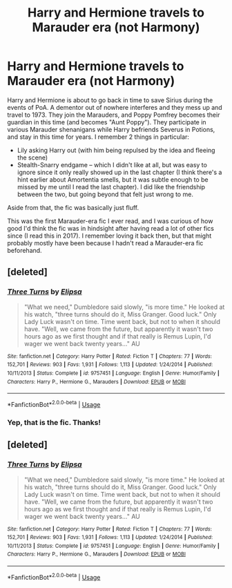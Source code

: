 #+TITLE: Harry and Hermione travels to Marauder era (not Harmony)

* Harry and Hermione travels to Marauder era (not Harmony)
:PROPERTIES:
:Author: Fredrik1994
:Score: 4
:DateUnix: 1592961999.0
:DateShort: 2020-Jun-24
:FlairText: What's That Fic?
:END:
Harry and Hermione is about to go back in time to save Sirius during the events of PoA. A dementor out of nowhere interferes and they mess up and travel to 1973. They join the Marauders, and Poppy Pomfrey becomes their guardian in this time (and becomes "Aunt Poppy"). They participate in various Marauder shenanigans while Harry befriends Severus in Potions, and stay in this time for years. I remember 2 things in particular:

- Lily asking Harry out (with him being repulsed by the idea and fleeing the scene)
- Stealth-Snarry endgame -- which I didn't like at all, but was easy to ignore since it only really showed up in the last chapter (I think there's a hint earlier about Amortentia smells, but it was subtle enough to be missed by me until I read the last chapter). I did like the friendship between the two, but going beyond that felt just wrong to me.

Aside from that, the fic was basically just fluff.

This was the first Marauder-era fic I ever read, and I was curious of how good I'd think the fic was in hindsight after having read a lot of other fics since (I read this in 2017). I remember loving it back then, but that might probably mostly have been because I hadn't read a Marauder-era fic beforehand.


** [deleted]
:PROPERTIES:
:Score: 2
:DateUnix: 1592965207.0
:DateShort: 2020-Jun-24
:END:

*** [[https://www.fanfiction.net/s/9757451/1/][*/Three Turns/*]] by [[https://www.fanfiction.net/u/3237143/Elipsa][/Elipsa/]]

#+begin_quote
  "What we need," Dumbledore said slowly, "is more time." He looked at his watch, "three turns should do it, Miss Granger. Good luck." Only Lady Luck wasn't on time. Time went back, but not to when it should have. "Well, we came from the future, but apparently it wasn't two hours ago as we first thought and if that really is Remus Lupin, I'd wager we went back twenty years..." AU
#+end_quote

^{/Site/:} ^{fanfiction.net} ^{*|*} ^{/Category/:} ^{Harry} ^{Potter} ^{*|*} ^{/Rated/:} ^{Fiction} ^{T} ^{*|*} ^{/Chapters/:} ^{77} ^{*|*} ^{/Words/:} ^{152,701} ^{*|*} ^{/Reviews/:} ^{903} ^{*|*} ^{/Favs/:} ^{1,931} ^{*|*} ^{/Follows/:} ^{1,113} ^{*|*} ^{/Updated/:} ^{1/24/2014} ^{*|*} ^{/Published/:} ^{10/11/2013} ^{*|*} ^{/Status/:} ^{Complete} ^{*|*} ^{/id/:} ^{9757451} ^{*|*} ^{/Language/:} ^{English} ^{*|*} ^{/Genre/:} ^{Humor/Family} ^{*|*} ^{/Characters/:} ^{Harry} ^{P.,} ^{Hermione} ^{G.,} ^{Marauders} ^{*|*} ^{/Download/:} ^{[[http://www.ff2ebook.com/old/ffn-bot/index.php?id=9757451&source=ff&filetype=epub][EPUB]]} ^{or} ^{[[http://www.ff2ebook.com/old/ffn-bot/index.php?id=9757451&source=ff&filetype=mobi][MOBI]]}

--------------

*FanfictionBot*^{2.0.0-beta} | [[https://github.com/tusing/reddit-ffn-bot/wiki/Usage][Usage]]
:PROPERTIES:
:Author: FanfictionBot
:Score: 1
:DateUnix: 1592965225.0
:DateShort: 2020-Jun-24
:END:


*** Yep, that is the fic. Thanks!
:PROPERTIES:
:Author: Fredrik1994
:Score: 1
:DateUnix: 1592965541.0
:DateShort: 2020-Jun-24
:END:


** [deleted]
:PROPERTIES:
:Score: 1
:DateUnix: 1593223486.0
:DateShort: 2020-Jun-27
:END:

*** [[https://www.fanfiction.net/s/9757451/1/][*/Three Turns/*]] by [[https://www.fanfiction.net/u/3237143/Elipsa][/Elipsa/]]

#+begin_quote
  "What we need," Dumbledore said slowly, "is more time." He looked at his watch, "three turns should do it, Miss Granger. Good luck." Only Lady Luck wasn't on time. Time went back, but not to when it should have. "Well, we came from the future, but apparently it wasn't two hours ago as we first thought and if that really is Remus Lupin, I'd wager we went back twenty years..." AU
#+end_quote

^{/Site/:} ^{fanfiction.net} ^{*|*} ^{/Category/:} ^{Harry} ^{Potter} ^{*|*} ^{/Rated/:} ^{Fiction} ^{T} ^{*|*} ^{/Chapters/:} ^{77} ^{*|*} ^{/Words/:} ^{152,701} ^{*|*} ^{/Reviews/:} ^{903} ^{*|*} ^{/Favs/:} ^{1,931} ^{*|*} ^{/Follows/:} ^{1,113} ^{*|*} ^{/Updated/:} ^{1/24/2014} ^{*|*} ^{/Published/:} ^{10/11/2013} ^{*|*} ^{/Status/:} ^{Complete} ^{*|*} ^{/id/:} ^{9757451} ^{*|*} ^{/Language/:} ^{English} ^{*|*} ^{/Genre/:} ^{Humor/Family} ^{*|*} ^{/Characters/:} ^{Harry} ^{P.,} ^{Hermione} ^{G.,} ^{Marauders} ^{*|*} ^{/Download/:} ^{[[http://www.ff2ebook.com/old/ffn-bot/index.php?id=9757451&source=ff&filetype=epub][EPUB]]} ^{or} ^{[[http://www.ff2ebook.com/old/ffn-bot/index.php?id=9757451&source=ff&filetype=mobi][MOBI]]}

--------------

*FanfictionBot*^{2.0.0-beta} | [[https://github.com/tusing/reddit-ffn-bot/wiki/Usage][Usage]]
:PROPERTIES:
:Author: FanfictionBot
:Score: 1
:DateUnix: 1593223500.0
:DateShort: 2020-Jun-27
:END:
